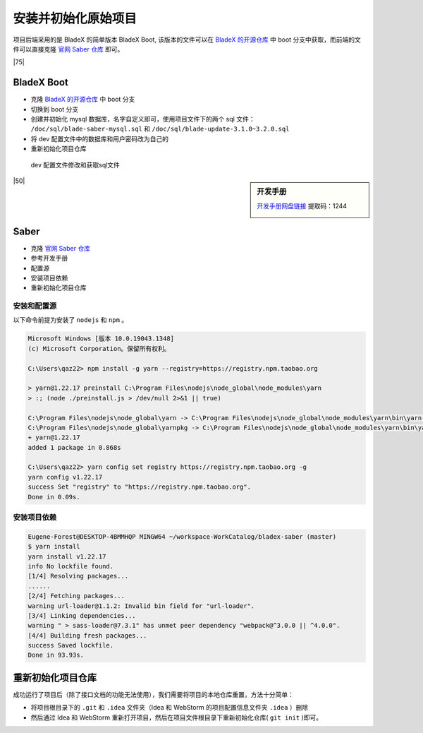 ================================
安装并初始化原始项目
================================

项目后端采用的是 BladeX 的简单版本 BladeX Boot, 该版本的文件可以在 `BladeX 的开源仓库 <https://gitee.com/smallc/SpringBlade/tree/boot/>`_  中 boot 分支中获取，而前端的文件可以直接克隆  `官网 Saber 仓库 <https://gitee.com/smallc/Saber>`_  即可。

|75|

BladeX Boot
====================

* 克隆 `BladeX 的开源仓库 <https://gitee.com/smallc/SpringBlade/tree/boot/>`_  中 boot 分支 
* 切换到 boot 分支
* 创建并初始化 mysql 数据库，名字自定义即可，使用项目文件下的两个 sql 文件： ``/doc/sql/blade-saber-mysql.sql`` 和 ``/doc/sql/blade-update-3.1.0~3.2.0.sql``
* 将 dev 配置文件中的数据库和用户密码改为自己的
* 重新初始化项目仓库



.. figure:: ../../img/project/bladex/boot/dev-sql.png
   :alt: dev-sql

   dev 配置文件修改和获取sql文件

.. sidebar:: 开发手册

    `开发手册网盘链接 <https://pan.baidu.com/s/1j8sQPBlUt9CWROvzqSOnrQ>`_ 提取码：1244

    .. image:: ./bladex_doc.png
        :alt: 开发手册
        :scale: 30%


|50|

Saber
================

* 克隆  `官网 Saber 仓库 <https://gitee.com/smallc/Saber>`_ 
* 参考开发手册
* 配置源
* 安装项目依赖
* 重新初始化项目仓库

安装和配置源
------------------

以下命令前提为安装了 ``nodejs`` 和 ``npm`` 。

.. code-block:: cmd

    Microsoft Windows [版本 10.0.19043.1348]
    (c) Microsoft Corporation。保留所有权利。

    C:\Users\qaz22> npm install -g yarn --registry=https://registry.npm.taobao.org

    > yarn@1.22.17 preinstall C:\Program Files\nodejs\node_global\node_modules\yarn
    > :; (node ./preinstall.js > /dev/null 2>&1 || true)

    C:\Program Files\nodejs\node_global\yarn -> C:\Program Files\nodejs\node_global\node_modules\yarn\bin\yarn.js
    C:\Program Files\nodejs\node_global\yarnpkg -> C:\Program Files\nodejs\node_global\node_modules\yarn\bin\yarn.js
    + yarn@1.22.17
    added 1 package in 0.868s

    C:\Users\qaz22> yarn config set registry https://registry.npm.taobao.org -g
    yarn config v1.22.17
    success Set "registry" to "https://registry.npm.taobao.org".
    Done in 0.09s.


安装项目依赖
-------------------

.. code-block:: bash

    Eugene-Forest@DESKTOP-4BMMHQP MINGW64 ~/workspace-WorkCatalog/bladex-saber (master)
    $ yarn install
    yarn install v1.22.17
    info No lockfile found.
    [1/4] Resolving packages...
    ......
    [2/4] Fetching packages...
    warning url-loader@1.1.2: Invalid bin field for "url-loader".
    [3/4] Linking dependencies...
    warning " > sass-loader@7.3.1" has unmet peer dependency "webpack@^3.0.0 || ^4.0.0".
    [4/4] Building fresh packages...
    success Saved lockfile.
    Done in 93.93s.



重新初始化项目仓库
========================

成功运行了项目后（除了接口文档的功能无法使用），我们需要将项目的本地仓库重置，方法十分简单：

* 将项目根目录下的 ``.git`` 和 ``.idea`` 文件夹（Idea 和 WebStorm 的项目配置信息文件夹 ``.idea`` ）删除 
* 然后通过 Idea 和 WebStorm 重新打开项目，然后在项目文件根目录下重新初始化仓库( ``git init`` )即可。 


